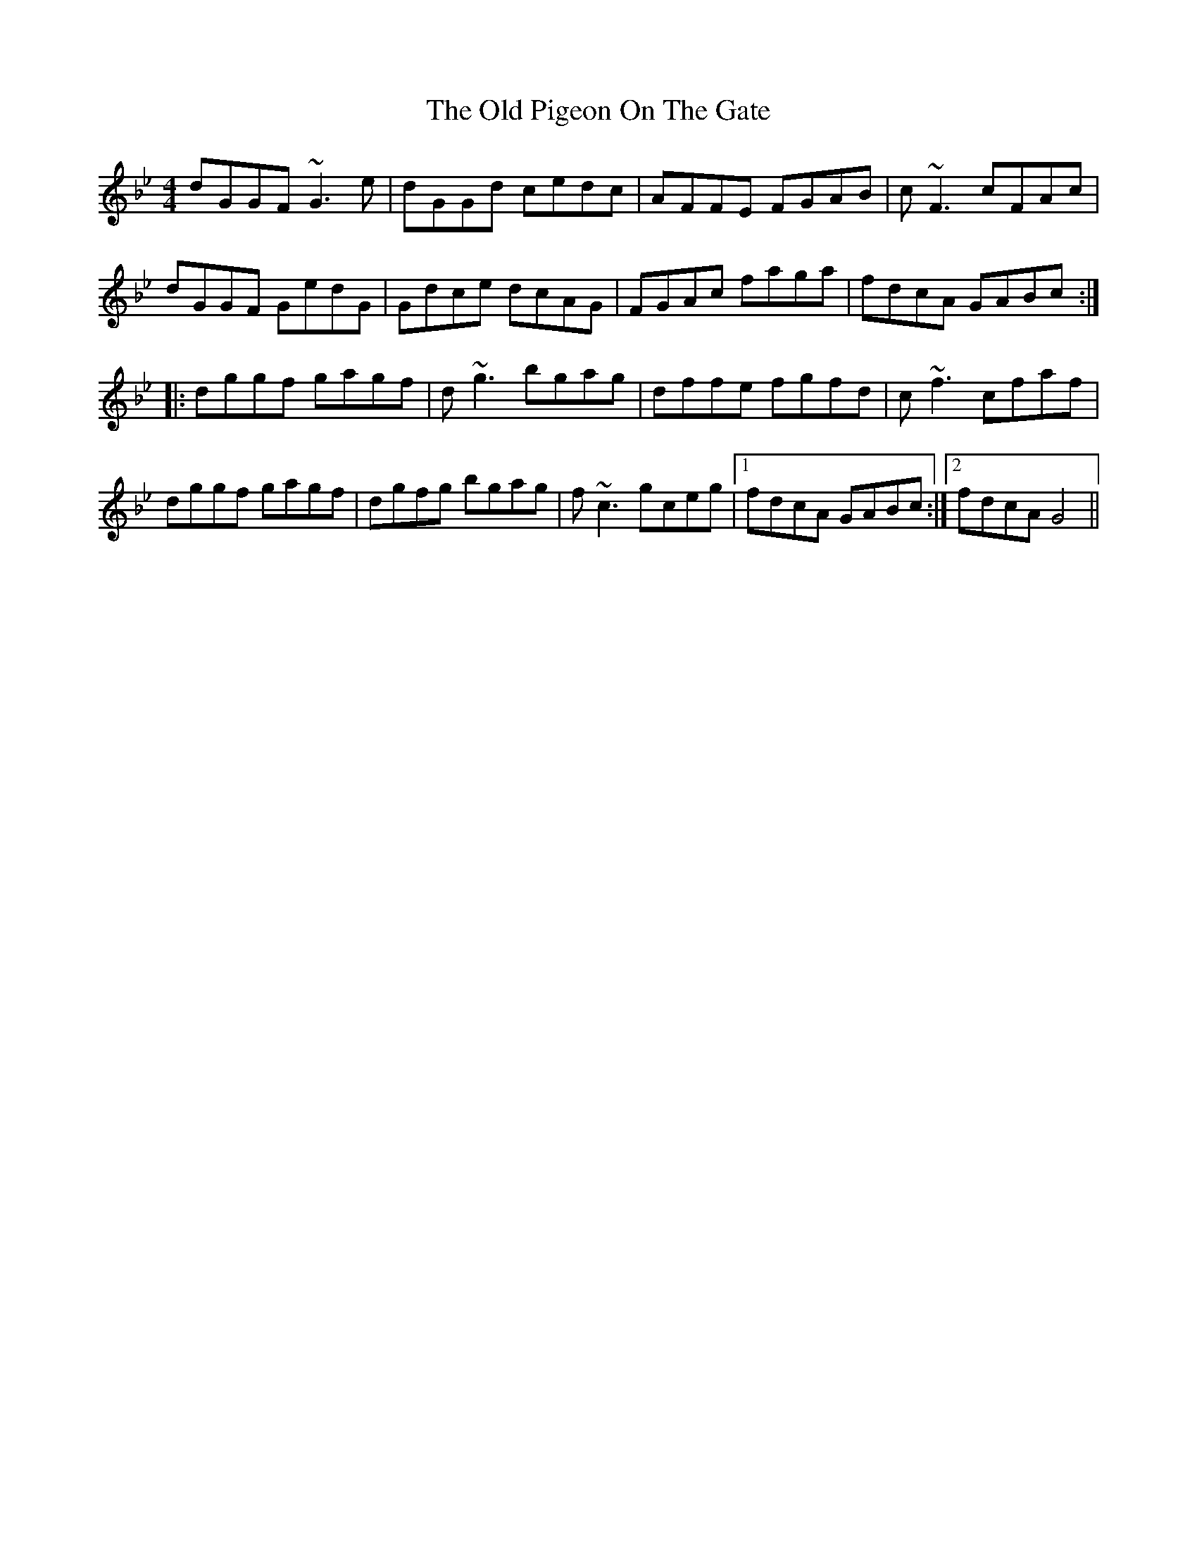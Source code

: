 X: 30368
T: Old Pigeon On The Gate, The
R: reel
M: 4/4
K: Gminor
dGGF ~G3e|dGGd cedc|AFFE FGAB|c~F3 cFAc|
dGGF GedG|Gdce dcAG|FGAc faga|fdcA GABc:|
|:dggf gagf|d~g3 bgag|dffe fgfd|c~f3 cfaf|
dggf gagf|dgfg bgag|f~c3 gceg|1 fdcA GABc:|2 fdcA G4||

